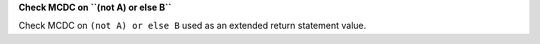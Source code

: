 **Check MCDC on ``(not A) or else B``**

Check MCDC on ``(not A) or else B``
used as an extended return statement value.

